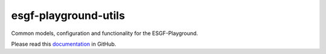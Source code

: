esgf-playground-utils
---------------------

Common models, configuration and functionality for the ESGF-Playground.

Please read this `documentation <https://esgf.github.io/esgf-playground-utils/>`__
in GitHub.

